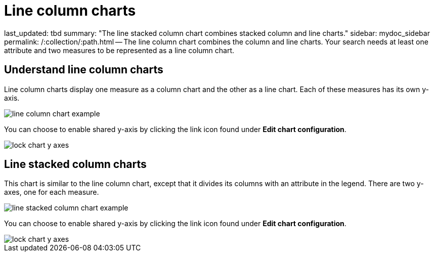 = Line column charts

last_updated: tbd summary: "The line stacked column chart combines stacked column and line charts." sidebar: mydoc_sidebar permalink: /:collection/:path.html -- The line column chart combines the column and line charts.
Your search needs at least one attribute and two measures to be represented as a line column chart.

== Understand line column charts

Line column charts display one measure as a column chart and the other as a line chart.
Each of these measures has its own y-axis.

image::line_column_chart_example.png[]

You can choose to enable shared y-axis by clicking the link icon found under *Edit chart configuration*.

image::lock_chart_y_axes.png[]

== Line stacked column charts

This chart is similar to the line column chart, except that it divides its columns with an attribute in the legend.
There are two y-axes, one for each measure.

image::line_stacked_column_chart_example.png[]

You can choose to enable shared y-axis by clicking the link icon found under *Edit chart configuration*.

image::lock_chart_y_axes.png[]
